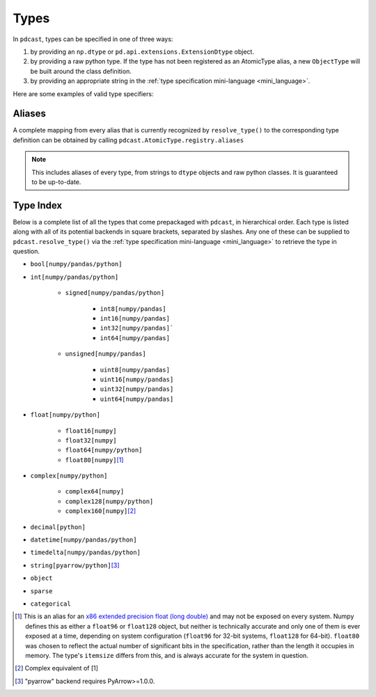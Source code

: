 Types
=====
In ``pdcast``, types can be specified in one of three ways:

#.  by providing an ``np.dtype`` or ``pd.api.extensions.ExtensionDtype``
    object.
#.  by providing a raw python type.  If the type has not been registered as an
    AtomicType alias, a new ``ObjectType`` will be built around the class
    definition.
#.  by providing an appropriate string in the
    :ref:`type specification mini-language <mini_language>`.

Here are some examples of valid type specifiers:

.. doctest:: type_resolution

    >>> import numpy as np
    >>> import pandas as pd
    >>> import pdcast

    >>> class CustomObj:
    ...     pass

    # raw classes
    >>> pdcast.resolve_type(int)
    IntegerType()
    >>> pdcast.resolve_type(np.float32)
    NumpyFloat32Type()
    >>> pdcast.resolve_type(CustomObj)
    ObjectType(type_def=<class 'CustomObj'>)

    # dtype objects
    >>> pdcast.resolve_type(np.dtype("?"))
    NumpyBooleanType()
    >>> pdcast.resolve_type(np.dtype("M8[30s]"))
    NumpyDatetime64Type(unit='s', step_size=30)
    >>> pdcast.resolve_type(pd.UInt8Dtype())
    PandasUInt8Type()

    # type specification mini language
    >>> pdcast.resolve_type("string")
    StringType()
    >>> pdcast.resolve_type("timedelta[python]")
    PythonTimedeltaType()
    >>> pdcast.resolve_type("datetime[pandas, US/Pacific]")
    PandasTimestampType(tz=<DstTzInfo 'US/Pacific' LMT-1 day, 16:07:00 STD>)
    >>> pdcast.resolve_type("sparse[decimal]")
    SparseType(wrapped=DecimalType(), fill_value=Decimal('NaN'))
    >>> pdcast.resolve_type("sparse[bool, False]")
    SparseType(wrapped=BooleanType(), fill_value=False)
    >>> pdcast.resolve_type("categorical[str[pyarrow]]")
    CategoricalType(wrapped=PyArrowStringType(), levels=None)
    >>> pdcast.resolve_type("sparse[categorical[int]]")
    SparseType(wrapped=CategoricalType(wrapped=IntegerType(), levels=None), fill_value=<NA>)

Aliases
-------
A complete mapping from every alias that is currently recognized by
``resolve_type()`` to the corresponding type definition can be obtained by
calling ``pdcast.AtomicType.registry.aliases``

.. note::

    This includes aliases of every type, from strings to ``dtype`` objects and
    raw python classes.  It is guaranteed to be up-to-date.

Type Index
----------
Below is a complete list of all the types that come prepackaged with
``pdcast``, in hierarchical order.  Each type is listed along with all of its
potential backends in square brackets, separated by slashes.  Any one of these
can be supplied to ``pdcast.resolve_type()`` via the
:ref:`type specification mini-language <mini_language>` to retrieve the type in
question.

* ``bool[numpy/pandas/python]``
* ``int[numpy/pandas/python]``

    * ``signed[numpy/pandas/python]``

        * ``int8[numpy/pandas]``
        * ``int16[numpy/pandas]``
        * ``int32[numpy/pandas]```
        * ``int64[numpy/pandas]``

    * ``unsigned[numpy/pandas]``

        * ``uint8[numpy/pandas]``
        * ``uint16[numpy/pandas]``
        * ``uint32[numpy/pandas]``
        * ``uint64[numpy/pandas]``

* ``float[numpy/python]``

    * ``float16[numpy]``
    * ``float32[numpy]``
    * ``float64[numpy/python]``
    * ``float80[numpy]``\ [#longdouble]_

* ``complex[numpy/python]``

    * ``complex64[numpy]``
    * ``complex128[numpy/python]``
    * ``complex160[numpy]``\ [#complex_longdouble]_

* ``decimal[python]``
* ``datetime[numpy/pandas/python]``
* ``timedelta[numpy/pandas/python]``
* ``string[pyarrow/python]``\ [#pyarrow]_
* ``object``
* ``sparse``
* ``categorical``

.. NOTE: raw html section header does not appear in TOC tree

.. raw:: html

    <h2>Footnotes</h2>

.. [#longdouble] This is an alias for an `x86 extended precision float (long double) <https://en.wikipedia.org/wiki/Extended_precision#x86_extended_precision_format>`_ 
    and may not be exposed on every system.  Numpy defines this as either a
    ``float96`` or ``float128`` object, but neither is technically accurate and
    only one of them is ever exposed at a time, depending on system configuration
    (``float96`` for 32-bit systems, ``float128`` for 64-bit).  ``float80`` was
    chosen to reflect the actual number of significant bits in the specification,
    rather than the length it occupies in memory.  The type's ``itemsize`` differs
    from this, and is always accurate for the system in question.
.. [#complex_longdouble] Complex equivalent of [1]
.. [#pyarrow] "pyarrow" backend requires PyArrow>=1.0.0.
